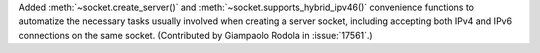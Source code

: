 Added :meth:`~socket.create_server()` and :meth:`~socket.supports_hybrid_ipv46()`
convenience functions to automatize the necessary tasks usually involved when
creating a server socket, including accepting both IPv4 and IPv6 connections
on the same socket.  (Contributed by Giampaolo Rodola in :issue:`17561`.)
